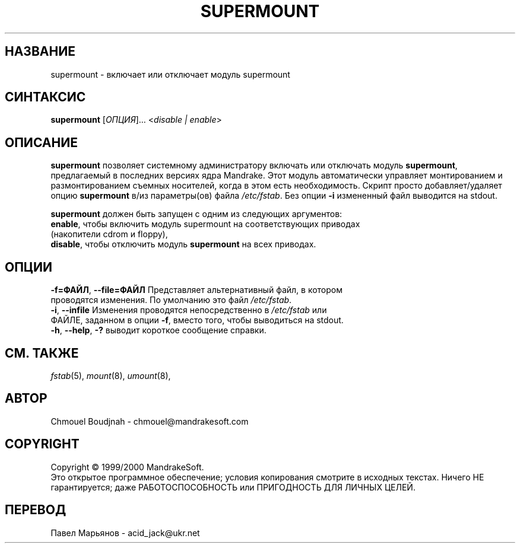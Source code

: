.TH SUPERMOUNT 8 "Декабрь 1999" "initscripts" "MandrakeSoft"
.SH НАЗВАНИЕ
supermount \- включает или отключает модуль supermount 
.SH СИНТАКСИС
.B supermount 
[\fIОПЦИЯ\fR]... <\fIdisable | enable\fR>
.SH ОПИСАНИЕ
.PP
\fBsupermount\fR позволяет системному администратору  включать или отключать модуль \fBsupermount\fR, предлагаемый в последних версиях ядра Mandrake. Этот модуль автоматически управляет монтированием и размонтированием съемных носителей, когда в этом есть необходимость. Скрипт просто добавляет/удаляет опцию \fBsupermount\fR в/из параметры(ов) файла \fI/etc/fstab\fR. Без опции \fB\-i\fR измененный файл выводится на stdout. 
.PP 
\fBsupermount\fR должен быть запущен с одним из следующих аргументов:
.TP
\fBenable\fR, чтобы включить модуль supermount на соответствующих приводах (накопители cdrom и floppy),
.TP
\fBdisable\fR, чтобы отключить модуль \fBsupermount\fR на всех приводах.
.SH ОПЦИИ
.TP
\fB\-f=ФАЙЛ\fR, \fB\-\-file=ФАЙЛ\fR Представляет альтернативный файл, в котором проводятся изменения. По умолчанию это файл \fI/etc/fstab\fR.
.TP
\fB\-i\fR, \fB\-\-infile\fR Изменения проводятся непосредственно в \fI/etc/fstab\fR или ФАЙЛЕ, заданном в опции \fB\-f\fR, вместо того, чтобы выводиться на stdout.
.TP
\fB\-h\fR, \fB\-\-help\fR, \fB\-?\fR выводит короткое сообщение справки.
.SH "СМ. ТАКЖЕ"
\fIfstab\fR(5), \fImount\fR(8), \fIumount\fR(8),
.SH АВТОР
Chmouel Boudjnah  - chmouel@mandrakesoft.com
.SH COPYRIGHT
Copyright \(co 1999/2000 MandrakeSoft.
.br
Это открытое программное обеспечение; условия копирования смотрите в исходных текстах. Ничего НЕ гарантируется; даже РАБОТОСПОСОБНОСТЬ или ПРИГОДНОСТЬ ДЛЯ ЛИЧНЫХ ЦЕЛЕЙ.
.SH ПЕРЕВОД
Павел Марьянов  - acid_jack@ukr.net


